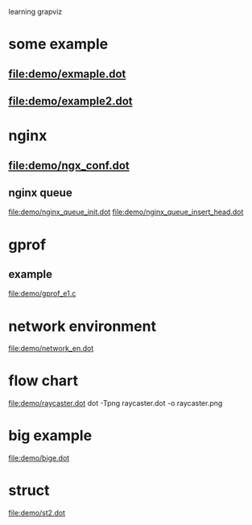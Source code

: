 learning grapviz

* some example
** file:demo/exmaple.dot
** file:demo/example2.dot

* nginx
** file:demo/ngx_conf.dot
  
** nginx queue
   file:demo/nginx_queue_init.dot
   file:demo/nginx_queue_insert_head.dot
* gprof
** example
   file:demo/gprof_e1.c
* network environment
  file:demo/network_en.dot
* flow chart
  file:demo/raycaster.dot
  dot -Tpng raycaster.dot -o raycaster.png 
* big example
  file:demo/bige.dot
* struct
  file:demo/st2.dot

